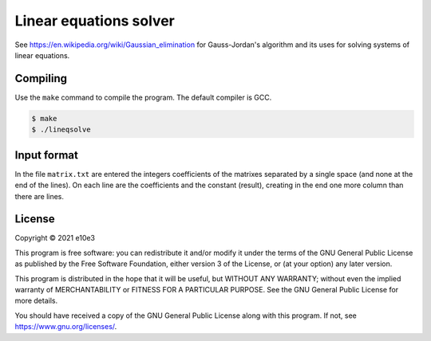 Linear equations solver
=============================

See https://en.wikipedia.org/wiki/Gaussian_elimination for Gauss-Jordan's
algorithm and its uses for solving systems of linear equations.

Compiling
---------

Use the ``make`` command to compile the program. The default compiler is GCC.

.. code-block:: shell

	$ make
	$ ./lineqsolve

Input format
---------------

In the file ``matrix.txt`` are entered the integers coefficients of the matrixes
separated by a single space (and none at the end of the lines). On each line are
the coefficients and the constant (result), creating in the end one more column
than there are lines.

License
---------

Copyright © 2021  e10e3

This program is free software: you can redistribute it and/or modify
it under the terms of the GNU General Public License as published by
the Free Software Foundation, either version 3 of the License, or
(at your option) any later version.

This program is distributed in the hope that it will be useful,
but WITHOUT ANY WARRANTY; without even the implied warranty of
MERCHANTABILITY or FITNESS FOR A PARTICULAR PURPOSE.  See the
GNU General Public License for more details.

You should have received a copy of the GNU General Public License
along with this program.  If not, see https://www.gnu.org/licenses/.
